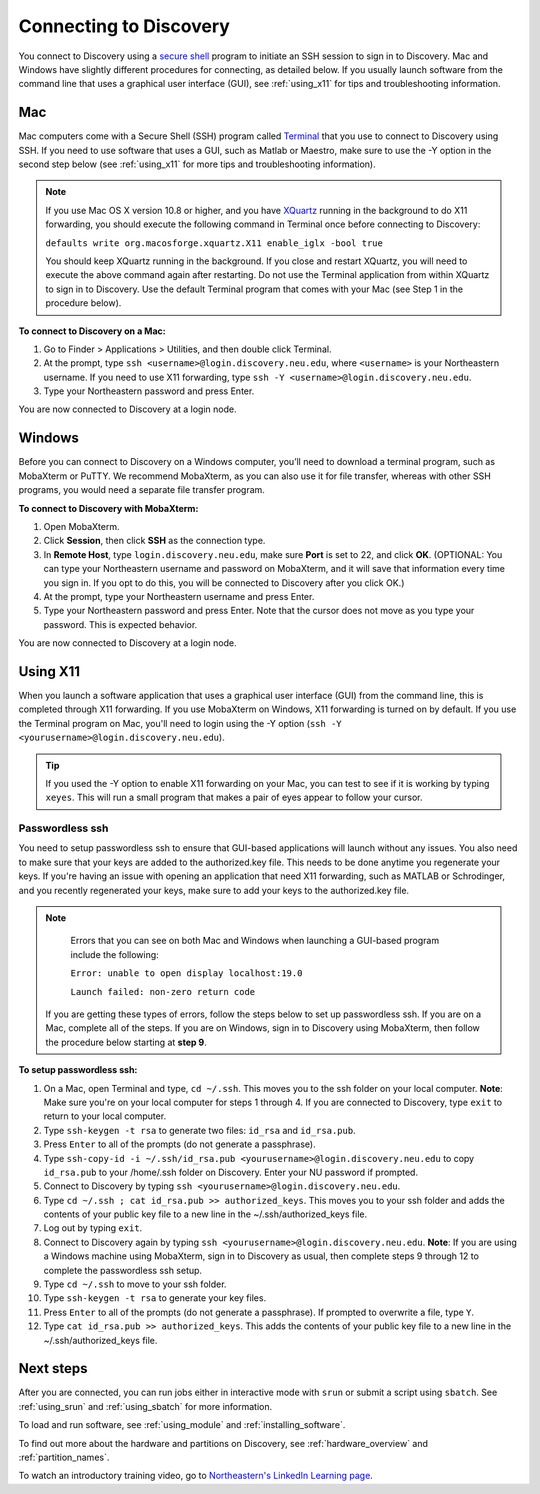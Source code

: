*************************
Connecting to Discovery
*************************
You connect to Discovery using a `secure shell <https://www.ssh.com/ssh/protocol/>`_ program to initiate an SSH session to
sign in to Discovery. Mac and Windows have slightly different procedures for connecting, as detailed below. If you usually launch software
from the command line that uses a graphical user interface (GUI), see :ref:`using_x11` for tips and troubleshooting information.

.. 2FA Authentication with DUO
.. ============================
.. When you connect to Discovery you are required to complete two-factor authentication (2FA) using the app Duo. All Northeastern staff, faculty, and students
.. should already have Duo, as it is used with many other online campus resources, such as Canvas and myNortheastern. To learn more about using Duo,
.. go to `Northeastern's 2FA informational website <https://get2fa.northeastern.edu/>`_.

Mac
===
Mac computers come with a Secure Shell (SSH) program called `Terminal <https://support.apple.com/guide/terminal/welcome/mac>`_
that you use to connect to Discovery using SSH. If you need to use software that uses a GUI, such as Matlab or Maestro, make sure to use the -Y option in the second step below (see :ref:`using_x11` for more tips and troubleshooting information).

.. note::
   If you use Mac OS X version 10.8 or higher, and you have `XQuartz <https://www.xquartz.org/>`_ running in the background to do X11 forwarding, you should execute the following command in Terminal once before connecting to Discovery:

   ``defaults write org.macosforge.xquartz.X11 enable_iglx -bool true``

   You should keep XQuartz running in the background. If you close and restart XQuartz, you will need to execute the above command again after restarting. Do not use the Terminal application from within XQuartz to sign in to Discovery. Use
   the default Terminal program that comes with your Mac (see Step 1 in the procedure below).

**To connect to Discovery on a Mac:**

1. Go to Finder > Applications > Utilities, and then double click Terminal.

2. At the prompt, type ``ssh <username>@login.discovery.neu.edu``, where ``<username>`` is your Northeastern username. If you need to use X11 forwarding, type ``ssh -Y <username>@login.discovery.neu.edu``.

3. Type your Northeastern password and press Enter.

You are now connected to Discovery at a login node.


Windows
========
Before you can connect to Discovery on a Windows computer, you’ll need to download a terminal program,
such as MobaXterm or PuTTY. We recommend MobaXterm, as you can also use it for file transfer,
whereas with other SSH programs, you would need a separate file transfer program.

**To connect to Discovery with MobaXterm:**

1. Open MobaXterm.

2. Click **Session**, then click **SSH** as the connection type.

3. In **Remote Host**, type ``login.discovery.neu.edu``, make sure **Port** is set to 22, and click **OK**.
   (OPTIONAL: You can type your Northeastern username and password on MobaXterm, and it will save that information every time you sign in. If you opt to do this, you will be connected to Discovery after you click OK.)

4. At the prompt, type your Northeastern username and press Enter.

5. Type your Northeastern password and press Enter. Note that the cursor does not move as you type your password. This is expected behavior.

You are now connected to Discovery at a login node.

.. _using_x11:

Using X11
==========
When you launch a software application that uses a graphical user interface (GUI) from the command line, this is completed through X11 forwarding. If you use MobaXterm on Windows, X11 forwarding
is turned on by default. If you use the Terminal program on Mac, you'll need to login using the -Y option (``ssh -Y <yourusername>@login.discovery.neu.edu``).

.. tip::
   If you used the -Y option to enable X11 forwarding on your Mac, you can test to see if it is working by typing ``xeyes``. This will run a small program that makes
   a pair of eyes appear to follow your cursor.

Passwordless ssh
+++++++++++++++++
You need to setup passwordless ssh to ensure that GUI-based applications will launch without any issues. You also
need to make sure that your keys are added to the authorized.key file. This needs to be done anytime you regenerate your keys. If you're having
an issue with opening an application that need X11 forwarding, such as MATLAB or Schrodinger, and you recently regenerated your keys, make sure to
add your keys to the authorized.key file.

.. note::
   Errors that you can see on both Mac and Windows when launching a GUI-based program include the following:

   ``Error: unable to open display localhost:19.0``

   ``Launch failed: non-zero return code``

  If you are getting these types of errors, follow the steps below to set up passwordless ssh. If you are on a Mac, complete all of the steps.
  If you are on Windows, sign in to Discovery using MobaXterm, then follow the procedure below starting at **step 9**.


**To setup passwordless ssh:**

1. On a Mac, open Terminal and type, ``cd ~/.ssh``. This moves you to the ssh folder on your local computer. **Note**: Make sure you're on your local computer for steps 1 through 4. If you are connected to Discovery, type ``exit`` to return to your local computer.
2. Type ``ssh-keygen -t rsa`` to generate two files: ``id_rsa`` and ``id_rsa.pub``.
3. Press ``Enter`` to all of the prompts (do not generate a passphrase).
4. Type ``ssh-copy-id -i ~/.ssh/id_rsa.pub <yourusername>@login.discovery.neu.edu`` to copy ``id_rsa.pub`` to your /home/.ssh folder on Discovery. Enter your NU password if prompted.
5. Connect to Discovery by typing ``ssh <yourusername>@login.discovery.neu.edu``.
6. Type ``cd ~/.ssh ; cat id_rsa.pub >> authorized_keys``. This moves you to your ssh folder and adds the contents of your public key file to a new line in the ~/.ssh/authorized_keys file.
7. Log out by typing ``exit``.
8. Connect to Discovery again by typing ``ssh <yourusername>@login.discovery.neu.edu``. **Note**: If you are using a Windows machine using MobaXterm, sign in to Discovery as usual, then complete steps 9 through 12 to complete the passwordless ssh setup.
9. Type ``cd ~/.ssh`` to move to your ssh folder.
10. Type ``ssh-keygen -t rsa`` to generate your key files.
11. Press ``Enter`` to all of the prompts (do not generate a passphrase). If prompted to overwrite a file, type ``Y``.
12. Type ``cat id_rsa.pub >> authorized_keys``. This adds the contents of your public key file to a new line in the ~/.ssh/authorized_keys file.

Next steps
===========
After you are connected, you can run jobs either in interactive mode with ``srun`` or submit a script using ``sbatch``. See :ref:`using_srun` and :ref:`using_sbatch` for more information.

To load and run software, see :ref:`using_module` and :ref:`installing_software`.

To find out more about the hardware and partitions on Discovery, see :ref:`hardware_overview` and :ref:`partition_names`.

To watch an introductory training video, go to `Northeastern's LinkedIn Learning page <https://www.linkedin.com/checkpoint/enterprise/login/74653650?pathWildcard=74653650&application=learning&redirect=https%3A%2F%2Fwww%2Elinkedin%2Ecom%2Flearning%2Fcontent%2F1139340%3Fu%3D74653650>`_.
